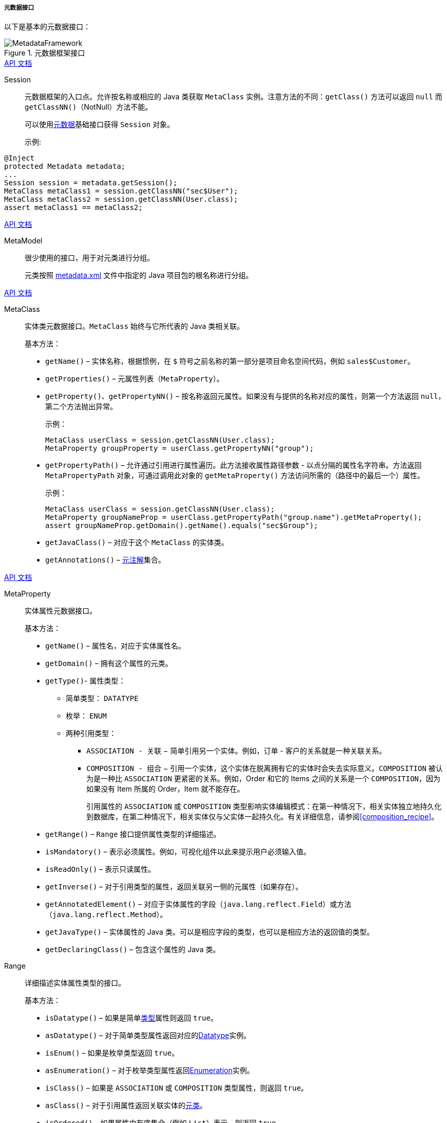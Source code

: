 :sourcesdir: ../../../../../source

[[metadata_interfaces]]
===== 元数据接口

以下是基本的元数据接口：

.元数据框架接口
image::MetadataFramework.png[align="center"]

++++
<div class="manual-live-demo-container">
    <a href="http://files.cuba-platform.com/javadoc/cuba/7.0/com/haulmont/chile/core/model/Session.html" class="api-docs-btn" target="_blank">API 文档</a>
</div>
++++

Session::
元数据框架的入口点。允许按名称或相应的 Java 类获取 `MetaClass` 实例。注意方法的不同：`getClass()` 方法可以返回 `null` 而 `getClassNN()`（NotNull）方法不能。
+
可以使用<<metadata,元数据>>基础接口获得 `Session` 对象。
+
示例:
[source, java]
----
@Inject
protected Metadata metadata;
...
Session session = metadata.getSession();
MetaClass metaClass1 = session.getClassNN("sec$User");
MetaClass metaClass2 = session.getClassNN(User.class);
assert metaClass1 == metaClass2;
----

++++
<div class="manual-live-demo-container">
    <a href="http://files.cuba-platform.com/javadoc/cuba/7.0/com/haulmont/chile/core/model/MetaModel.html" class="api-docs-btn" target="_blank">API 文档</a>
</div>
++++

MetaModel::
+
很少使用的接口，用于对元类进行分组。
+
元类按照 <<metadata.xml,metadata.xml>> 文件中指定的 Java 项目包的根名称进行分组。
++++
<div class="manual-live-demo-container">
    <a href="http://files.cuba-platform.com/javadoc/cuba/7.0/com/haulmont/chile/core/model/MetaClass.html" class="api-docs-btn" target="_blank">API 文档</a>
</div>
++++

[[metaClass]]
MetaClass::
+
--
实体类元数据接口。`MetaClass` 始终与它所代表的 Java 类相关联。

基本方法：

* `getName()` – 实体名称，根据惯例，在 `$` 符号之前名称的第一部分是项目命名空间代码，例如 `sales$Customer`。

* `getProperties()` – 元属性列表（`MetaProperty`）。

* `getProperty()`、`getPropertyNN()` – 按名称返回元属性。如果没有与提供的名称对应的属性，则第一个方法返回 `null`，第二个方法抛出异常。
+
示例：
+
[source, java]
----
MetaClass userClass = session.getClassNN(User.class);
MetaProperty groupProperty = userClass.getPropertyNN("group");
----

[[MetaPropertyPath]]
* `getPropertyPath()` – 允许通过引用进行属性遍历。此方法接收属性路径参数 - 以点分隔的属性名字符串。方法返回 `MetaPropertyPath` 对象，可通过调用此对象的 `getMetaProperty()` 方法访问所需的（路径中的最后一个）属性。
+
示例：
+
[source, java]
----
MetaClass userClass = session.getClassNN(User.class);
MetaProperty groupNameProp = userClass.getPropertyPath("group.name").getMetaProperty();
assert groupNameProp.getDomain().getName().equals("sec$Group");
----

* `getJavaClass()` – 对应于这个 `MetaClass` 的实体类。

* `getAnnotations()` – <<meta_annotations,元注解>>集合。
--

++++
<div class="manual-live-demo-container">
    <a href="http://files.cuba-platform.com/javadoc/cuba/7.0/com/haulmont/chile/core/model/MetaProperty.html" class="api-docs-btn" target="_blank">API 文档</a>
</div>
++++

[[metaProperty]]
MetaProperty::
+
实体属性元数据接口。
+
基本方法：

* `getName()` – 属性名，对应于实体属性名。

* `getDomain()` – 拥有这个属性的元类。

[[metaProperty.getType]]
* `getType()`- 属性类型：

** 简单类型： `DATATYPE`

** 枚举： `ENUM`

** 两种引用类型：

*** `ASSOCIATION - 关联` − 简单引用另一个实体。例如，订单 - 客户的关系就是一种关联关系。

*** `COMPOSITION - 组合` − 引用一个实体，这个实体在脱离拥有它的实体时会失去实际意义。`COMPOSITION` 被认为是一种比 `ASSOCIATION` 更紧密的关系。例如，Order 和它的 Items 之间的关系是一个 `COMPOSITION`，因为如果没有 Item 所属的 Order，Item 就不能存在。
+
引用属性的 `ASSOCIATION` 或 `COMPOSITION` 类型影响实体编辑模式：在第一种情况下，相关实体独立地持久化到数据库，在第二种情况下，相关实体仅与父实体一起持久化。有关详细信息，请参阅<<composition_recipe>>。

* `getRange()` – `Range` 接口提供属性类型的详细描述。

* `isMandatory()` – 表示必须属性。例如，可视化组件以此来提示用户必须输入值。

* `isReadOnly()` – 表示只读属性。

* `getInverse()` – 对于引用类型的属性，返回关联另一侧的元属性（如果存在）。

* `getAnnotatedElement()` – 对应于实体属性的字段（`java.lang.reflect.Field`）或方法（`java.lang.reflect.Method`）。

* `getJavaType()` – 实体属性的 Java 类。可以是相应字段的类型，也可以是相应方法的返回值的类型。

* `getDeclaringClass()` – 包含这个属性的 Java 类。

[[range]]
Range::
+
详细描述实体属性类型的接口。
+
基本方法：

* `isDatatype()` – 如果是简单<<metaProperty.getType,类型>>属性则返回 `true`。

* `asDatatype()` – 对于简单类型属性返回对应的<<datatype,Datatype>>实例。

* `isEnum()` –  如果是枚举类型返回 `true`。

* `asEnumeration()` – 对于枚举类型属性返回<<datatype,Enumeration>>实例。

* `isClass()` – 如果是 `ASSOCIATION` 或 `COMPOSITION` 类型属性，则返回 `true`。

* `asClass()` – 对于引用属性返回关联实体的<<metaClass,元类>>。

* `isOrdered()` – 如果属性由有序集合（例如 `List`）表示，则返回 `true`。

* `getCardinality()` – 引用属性的关系类型: `++ONE_TO_ONE++` 、 `++MANY_TO_ONE++` 、`++ONE_TO_MANY++`、 `++MANY_TO_MANY++`。

